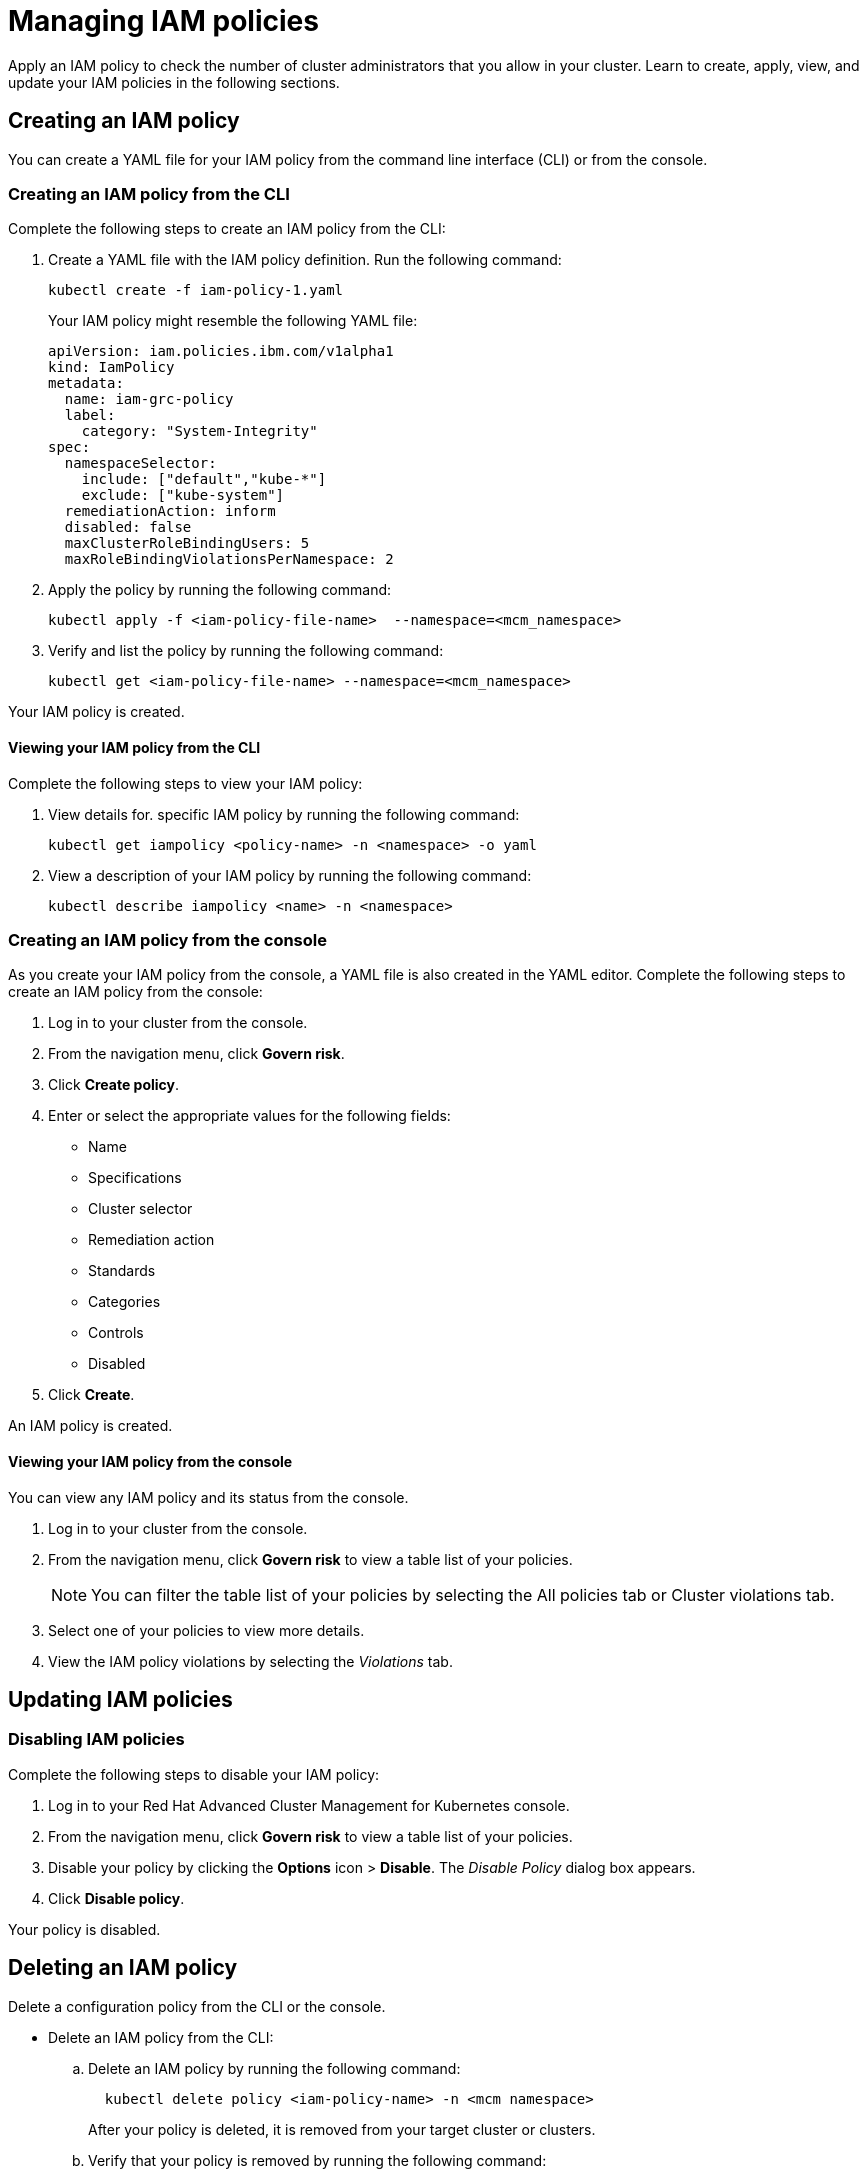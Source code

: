 [#managing-iam-policies]
= Managing IAM policies

Apply an IAM policy to check the number of cluster administrators that you allow in your cluster.
Learn to create, apply, view, and update your IAM policies in the following sections.

[#creating-an-iam-policy]
== Creating an IAM policy

You can create a YAML file for your IAM policy from the command line interface (CLI) or from the console.

[#creating-an-iam-policy-from-the-cli]
=== Creating an IAM policy from the CLI

Complete the following steps to create an IAM policy from the CLI:

. Create a YAML file with the IAM policy definition.
Run the following command:
+
----
kubectl create -f iam-policy-1.yaml
----
+
Your IAM policy might resemble the following YAML file:
+
[source,yaml]
----
apiVersion: iam.policies.ibm.com/v1alpha1
kind: IamPolicy
metadata:
  name: iam-grc-policy
  label:
    category: "System-Integrity"
spec:
  namespaceSelector:
    include: ["default","kube-*"]
    exclude: ["kube-system"]
  remediationAction: inform
  disabled: false
  maxClusterRoleBindingUsers: 5
  maxRoleBindingViolationsPerNamespace: 2
----

. Apply the policy by running the following command:
+
----
kubectl apply -f <iam-policy-file-name>  --namespace=<mcm_namespace>
----

. Verify and list the policy by running the following command:
+
----
kubectl get <iam-policy-file-name> --namespace=<mcm_namespace>
----

Your IAM policy is created.

[#viewing-your-iam-policy-from-the-cli]
==== Viewing your IAM policy from the CLI

Complete the following steps to view your IAM policy:

. View details for.
specific IAM policy by running the following command:
+
----
kubectl get iampolicy <policy-name> -n <namespace> -o yaml
----

. View a description of your IAM policy by running the following command:
+
----
kubectl describe iampolicy <name> -n <namespace>
----

[#creating-an-iam-policy-from-the-console]
=== Creating an IAM policy from the console

As you create your IAM policy from the console, a YAML file is also created in the YAML editor.
Complete the following steps to create an IAM policy from the console:

. Log in to your cluster from the console.
. From the navigation menu, click *Govern risk*.
. Click *Create policy*.
. Enter or select the appropriate values for the following fields:
 ** Name
 ** Specifications
 ** Cluster selector
 ** Remediation action
 ** Standards
 ** Categories
 ** Controls
 ** Disabled
. Click *Create*.

An IAM policy is created.

[#viewing-your-iam-policy-from-the-console]
==== Viewing your IAM policy from the console

You can view any IAM policy and its status from the console.

. Log in to your cluster from the console.
. From the navigation menu, click *Govern risk* to view a table list of your policies.
+
NOTE: You can filter the table list of your policies by selecting the All policies tab or Cluster violations tab.

. Select one of your policies to view more details.
. View the IAM policy violations by selecting the _Violations_ tab.

[#updating-iam-policies]
== Updating IAM policies

[#disabling-iam-policies]
=== Disabling IAM policies

Complete the following steps to disable your IAM policy:
// add steps to disable from the CLI if available

. Log in to your Red Hat Advanced Cluster Management for Kubernetes console.
. From the navigation menu, click *Govern risk* to view a table list of your policies.
. Disable your policy by clicking the *Options* icon > *Disable*.
The _Disable Policy_ dialog box appears.
. Click *Disable policy*.

Your policy is disabled.

[#deleting-an-iam-policy]
== Deleting an IAM policy

Delete a configuration policy from the CLI or the console.

* Delete an IAM policy from the CLI:
 .. Delete an IAM policy by running the following command:

+
----
  kubectl delete policy <iam-policy-name> -n <mcm namespace>
----
+
After your policy is deleted, it is removed from your target cluster or clusters.
 .. Verify that your policy is removed by running the following command:

+
----
  kubectl get policy <iam-policy-name> -n <mcm namespace>
----
* Delete an IAM policy from the console:
 .. From the navigation menu, click *Govern risk* to view a table list of your policies.
 .. Click the *Options* icon for the policy you want to delete in the policy violation table.
 .. Click *Remove*.
 .. From the _Remove policy_ dialog box, click *Remove policy*.

Your policy is deleted.

View the _IAM policy sample_ from the xref:iam-policy-controller[IAM policy controller] page.
See xref:manage-security-policies[Manage security policies] for more topics.
